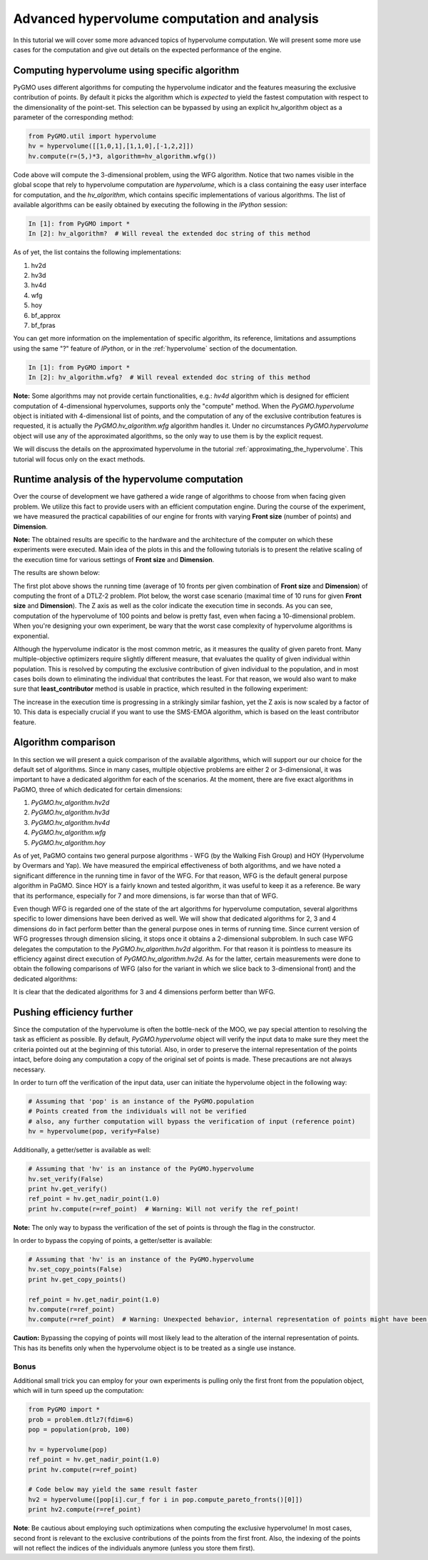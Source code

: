 .. _advanced_hypervolume_computation_and_analysis:

=============================================
Advanced hypervolume computation and analysis
=============================================

In this tutorial we will cover some more advanced topics of hypervolume computation.
We will present some more use cases for the computation and give out details on the expected performance of the engine.

Computing hypervolume using specific algorithm
==============================================

PyGMO uses different algorithms for computing the hypervolume indicator and the features measuring the exclusive contribution of points.
By default it picks the algorithm which is *expected* to yield the fastest computation with respect to the dimensionality of the point-set.
This selection can be bypassed by using an explicit hv_algorithm object as a parameter of the corresponding method:

.. code-block:: python

  from PyGMO.util import hypervolume
  hv = hypervolume([[1,0,1],[1,1,0],[-1,2,2]])
  hv.compute(r=(5,)*3, algorithm=hv_algorithm.wfg())
  
Code above will compute the 3-dimensional problem, using the WFG algorithm.
Notice that two names visible in the global scope that rely to hypervolume computation are *hypervolume*, which is a class containing the easy user interface for computation, and the *hv_algorithm*, which contains specific implementations of various algorithms.
The list of available algorithms can be easily obtained by executing the following in the *IPython* session:

.. code-block:: python

  In [1]: from PyGMO import *
  In [2]: hv_algorithm?  # Will reveal the extended doc string of this method
  
As of yet, the list contains the following implementations:

#. hv2d
#. hv3d
#. hv4d
#. wfg
#. hoy
#. bf_approx
#. bf_fpras

You can get more information on the implementation of specific algorithm, its reference, limitations and assumptions using the same "?" feature of *IPython*, or in the :ref:`hypervolume` section of the documentation.

.. code-block:: python

  In [1]: from PyGMO import *
  In [2]: hv_algorithm.wfg?  # Will reveal extended doc string of this method
  
**Note:**
Some algorithms may not provide certain functionalities, e.g.: *hv4d* algorithm which is designed for efficient computation of 4-dimensional hypervolumes, supports only the "compute" method.
When the `PyGMO.hypervolume` object is initiated with 4-dimensional list of points, and the computation of any of the exclusive contribution features is requested, it is actually the `PyGMO.hv_algorithm.wfg` algorithm handles it. Under no circumstances `PyGMO.hypervolume` object will use any of the approximated algorithms, so the only way to use them is by the explicit request.

We will discuss the details on the approximated hypervolume in the tutorial :ref:`approximating_the_hypervolume`. This tutorial will focus only on the exact methods.

Runtime analysis of the hypervolume computation
===============================================

Over the course of development we have gathered a wide range of algorithms to choose from when facing given problem.
We utilize this fact to provide users with an efficient computation engine.
During the course of the experiment, we have measured the practical capabilities of our engine for fronts with varying **Front size** (number of points) and **Dimension**.

**Note:**
The obtained results are specific to the hardware and the architecture of the computer on which these experiments were executed. Main idea of the plots in this and the following tutorials is to present the relative scaling of the execution time for various settings of **Front size** and **Dimension**.

The results are shown below:

.. image:: ../images/tutorials/hv_compute_runtime_plot.png
  :width: 850px

.. image:: ../images/tutorials/hv_MAX_compute_runtime_plot.png
  :width: 850px

The first plot above shows the running time (average of 10 fronts per given combination of **Front size** and **Dimension**) of computing the front of a DTLZ-2 problem.
Plot below, the worst case scenario (maximal time of 10 runs for given **Front size** and **Dimension**).
The Z axis as well as the color indicate the execution time in seconds.
As you can see, computation of the hypervolume of 100 points and below is pretty fast, even when facing a 10-dimensional problem.
When you're designing your own experiment, be wary that the worst case complexity of hypervolume algorithms is exponential.

Although the hypervolume indicator is the most common metric, as it measures the quality of given pareto front.
Many multiple-objective optimizers require slightly different measure, that evaluates the quality of given individual within population.
This is resolved by computing the exclusive contribution of given individual to the population, and in most cases boils down to eliminating the individual that contributes the least.
For that reason, we would also want to make sure that **least_contributor** method is usable in practice, which resulted in the following experiment:

.. image:: ../images/tutorials/hv_lc_runtime_plot.png
  :width: 850px

.. image:: ../images/tutorials/hv_MAX_lc_runtime_plot.png
  :width: 850px
  
The increase in the execution time is progressing in a strikingly similar fashion, yet the Z axis is now scaled by a factor of 10.
This data is especially crucial if you want to use the SMS-EMOA algorithm, which is based on the least contributor feature.

Algorithm comparison
====================

In this section we will present a quick comparison of the available algorithms, which will support our our choice for the default set of algorithms.
Since in many cases, multiple objective problems are either 2 or 3-dimensional, it was important to have a dedicated algorithm for each of the scenarios.
At the moment, there are five exact algorithms in PaGMO, three of which dedicated for certain dimensions:

#. `PyGMO.hv_algorithm.hv2d`
#. `PyGMO.hv_algorithm.hv3d`
#. `PyGMO.hv_algorithm.hv4d`
#. `PyGMO.hv_algorithm.wfg`
#. `PyGMO.hv_algorithm.hoy`

As of yet, PaGMO contains two general purpose algorithms - WFG (by the Walking Fish Group) and HOY (Hypervolume by Overmars and Yap).
We have measured the empirical effectiveness of both algorithms, and we have noted a significant difference in the running time in favor of the WFG.
For that reason, WFG is the default general purpose algorithm in PaGMO. Since HOY is a fairly known and tested algorithm, it was useful to keep it as a reference.
Be wary that its performance, especially for 7 and more dimensions, is far worse than that of WFG.

Even though WFG is regarded one of the state of the art algorithms for hypervolume computation, several algorithms specific to lower dimensions have been derived as well.
We will show that dedicated algorithms for 2, 3 and 4 dimensions do in fact perform better than the general purpose ones in terms of running time.
Since current version of WFG progresses through dimension slicing, it stops once it obtains a 2-dimensional subproblem.
In such case WFG delegates the computation to the `PyGMO.hv_algorithm.hv2d` algorithm.
For that reason it is pointless to measure its efficiency against direct execution of `PyGMO.hv_algorithm.hv2d`.
As for the latter, certain measurements were done to obtain the following comparisons of WFG (also for the variant in which we slice back to 3-dimensional front) and the dedicated algorithms:

.. image:: ../images/tutorials/hv_wfg_hv3d.png
  :width: 650px

.. image:: ../images/tutorials/hv_wfg_hv4d.png
  :width: 650px

It is clear that the dedicated algorithms for 3 and 4 dimensions perform better than WFG.

Pushing efficiency further
===============================

Since the computation of the hypervolume is often the bottle-neck of the MOO, we pay special attention
to resolving the task as efficient as possible.
By default, `PyGMO.hypervolume` object will verify the input data to make sure they meet the criteria pointed out at the beginning of this tutorial. Also, in order to preserve the internal representation of the points intact, before doing any computation a copy of the original set of points is made.
These precautions are not always necessary.

In order to turn off the verification of the input data, user can initiate the hypervolume object in the following way:

.. code-block:: python

  # Assuming that 'pop' is an instance of the PyGMO.population
  # Points created from the individuals will not be verified
  # also, any further computation will bypass the verification of input (reference point)
  hv = hypervolume(pop, verify=False)

Additionally, a getter/setter is available as well:

.. code-block:: python

  # Assuming that 'hv' is an instance of the PyGMO.hypervolume
  hv.set_verify(False)
  print hv.get_verify()
  ref_point = hv.get_nadir_point(1.0)
  print hv.compute(r=ref_point)  # Warning: Will not verify the ref_point!

**Note:** The only way to bypass the verification of the set of points is through the flag in the constructor.

In order to bypass the copying of points, a getter/setter is available:

.. code-block:: python

  # Assuming that 'hv' is an instance of the PyGMO.hypervolume
  hv.set_copy_points(False)
  print hv.get_copy_points()

  ref_point = hv.get_nadir_point(1.0)
  hv.compute(r=ref_point)
  hv.compute(r=ref_point)  # Warning: Unexpected behavior, internal representation of points might have been altered!

**Caution:**
Bypassing the copying of points will most likely lead to the alteration of the internal representation of points.
This has its benefits only when the hypervolume object is to be treated as a single use instance.

Bonus
------
Additional small trick you can employ for your own experiments is pulling only the first front from the population object, which will in turn speed up the computation:

.. code-block:: python

  from PyGMO import *
  prob = problem.dtlz7(fdim=6)
  pop = population(prob, 100)

  hv = hypervolume(pop)
  ref_point = hv.get_nadir_point(1.0)
  print hv.compute(r=ref_point)

  # Code below may yield the same result faster
  hv2 = hypervolume([pop[i].cur_f for i in pop.compute_pareto_fronts()[0]])
  print hv2.compute(r=ref_point)

**Note**: Be cautious about employing such optimizations when computing the exclusive hypervolume!
In most cases, second front is relevant to the exclusive contributions of the points from the first front. Also, the indexing of the points will not reflect the indices of the individuals anymore (unless you store them first).
